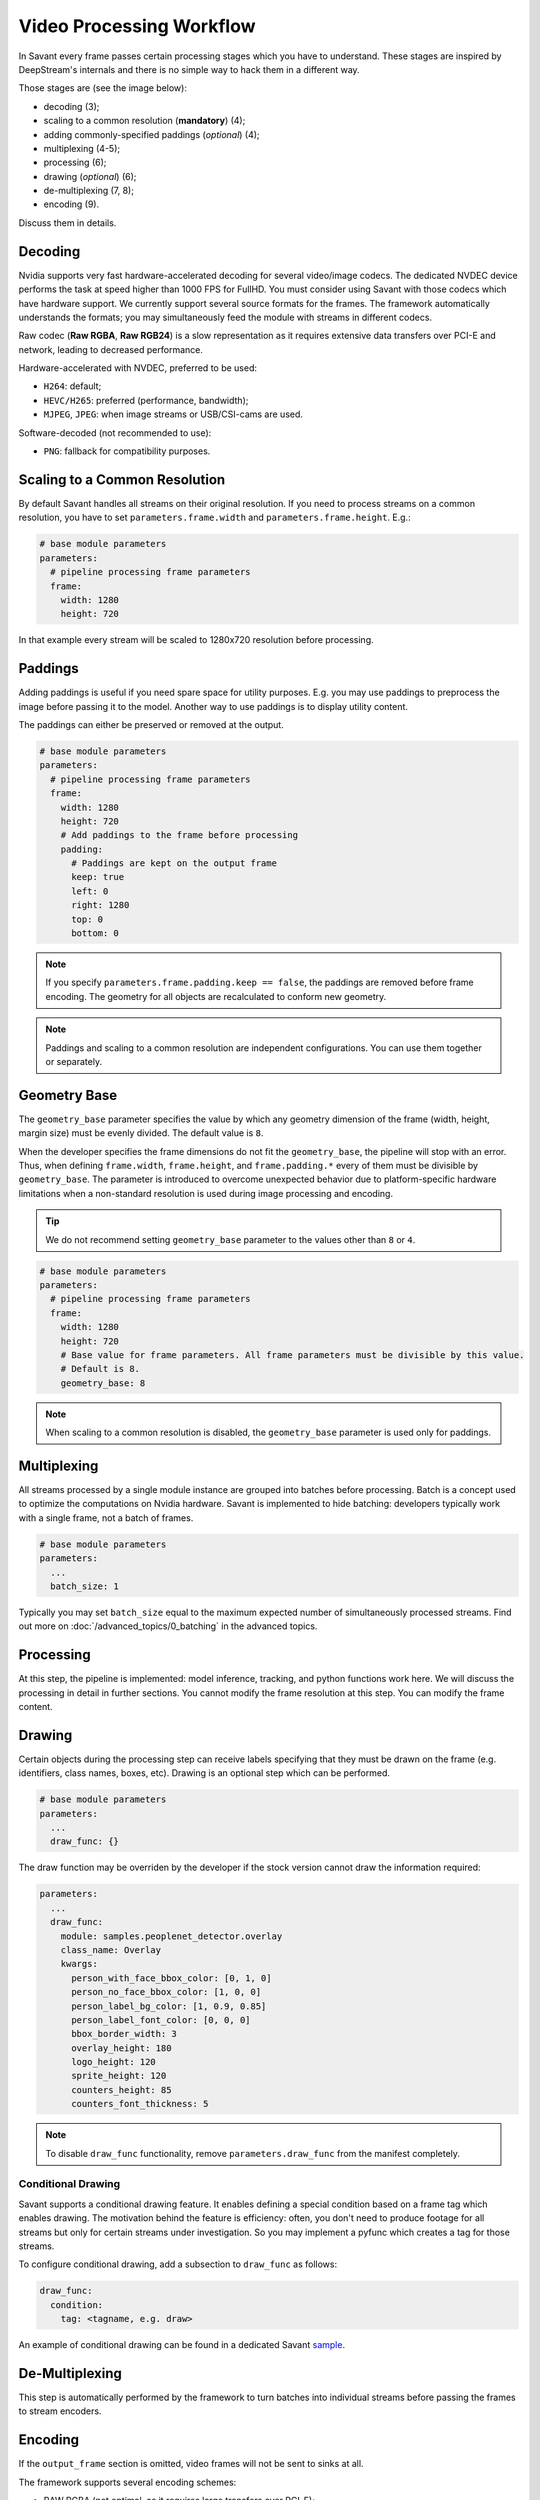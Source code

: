 Video Processing Workflow
=========================

In Savant every frame passes certain processing stages which you have to understand. These stages are inspired by DeepStream's internals and there is no simple way to hack them in a different way.

Those stages are (see the image below):

- decoding (3);
- scaling to a common resolution (**mandatory**) (4);
- adding commonly-specified paddings (`optional`) (4);
- multiplexing (4-5);
- processing (6);
- drawing (`optional`) (6);
- de-multiplexing (7, 8);
- encoding (9).

.. image:: ../_static/img/0_streaming_model_detailed.png

Discuss them in details.

Decoding
--------

Nvidia supports very fast hardware-accelerated decoding for several video/image codecs. The dedicated NVDEC device performs the task at speed higher than 1000 FPS for FullHD. You must consider using Savant with those codecs which have hardware support. We currently support several source formats for the frames. The framework automatically understands the formats; you may simultaneously feed the module with streams in different codecs.

Raw codec (**Raw RGBA**, **Raw RGB24**) is a slow representation as it requires extensive data transfers over PCI-E and network, leading to decreased performance.

Hardware-accelerated with NVDEC, preferred to be used:

- ``H264``: default;
- ``HEVC/H265``: preferred (performance, bandwidth);
- ``MJPEG``, ``JPEG``: when image streams or USB/CSI-cams are used.

Software-decoded (not recommended to use):

- ``PNG``: fallback for compatibility purposes.

Scaling to a Common Resolution
------------------------------

By default Savant handles all streams on their original resolution. If you need to process streams on a common resolution, you have to set ``parameters.frame.width`` and ``parameters.frame.height``. E.g.:

.. code-block:: yaml

    # base module parameters
    parameters:
      # pipeline processing frame parameters
      frame:
        width: 1280
        height: 720

In that example every stream will be scaled to 1280x720 resolution before processing.

Paddings
--------

Adding paddings is useful if you need spare space for utility purposes. E.g. you may use paddings to preprocess the image before passing it to the model. Another way to use paddings is to display utility content.

The paddings can either be preserved or removed at the output.

.. code-block:: yaml

    # base module parameters
    parameters:
      # pipeline processing frame parameters
      frame:
        width: 1280
        height: 720
        # Add paddings to the frame before processing
        padding:
          # Paddings are kept on the output frame
          keep: true
          left: 0
          right: 1280
          top: 0
          bottom: 0

.. note::

    If you specify ``parameters.frame.padding.keep == false``, the paddings are removed before frame encoding. The geometry for all objects are recalculated to conform new geometry.

.. note::

    Paddings and scaling to a common resolution are independent configurations. You can use them together or separately.

Geometry Base
-------------

The ``geometry_base`` parameter specifies the value by which any geometry dimension of the frame (width, height, margin size) must be evenly divided. The default value is ``8``.

When the developer specifies the frame dimensions do not fit the ``geometry_base``, the pipeline will stop with an error. Thus, when defining ``frame.width``, ``frame.height``, and ``frame.padding.*`` every of them must be divisible by ``geometry_base``. The parameter is introduced to overcome unexpected behavior due to platform-specific hardware limitations when a non-standard resolution is used during image processing and encoding.

.. tip:: We do not recommend setting ``geometry_base`` parameter to the values other than ``8`` or ``4``.

.. code-block:: yaml

    # base module parameters
    parameters:
      # pipeline processing frame parameters
      frame:
        width: 1280
        height: 720
        # Base value for frame parameters. All frame parameters must be divisible by this value.
        # Default is 8.
        geometry_base: 8

.. note::

    When scaling to a common resolution is disabled, the ``geometry_base`` parameter is used only for paddings.

Multiplexing
------------

All streams processed by a single module instance are grouped into batches before processing. Batch is a concept used to optimize the computations on Nvidia hardware. Savant is implemented to hide batching: developers typically work with a single frame, not a batch of frames.

.. code-block:: yaml

    # base module parameters
    parameters:
      ...
      batch_size: 1

Typically you may set ``batch_size`` equal to the maximum expected number of simultaneously processed streams. Find out more on :doc:`/advanced_topics/0_batching` in the advanced topics.

Processing
----------

At this step, the pipeline is implemented: model inference, tracking, and python functions work here. We will discuss the processing in detail in further sections. You cannot modify the frame resolution at this step. You can modify the frame content.

Drawing
-------

Certain objects during the processing step can receive labels specifying that they must be drawn on the frame (e.g. identifiers, class names, boxes, etc). Drawing is an optional step which can be performed.

.. code-block:: yaml

    # base module parameters
    parameters:
      ...
      draw_func: {}

The draw function may be overriden by the developer if the stock version cannot draw the information required:

.. code-block:: yaml

    parameters:
      ...
      draw_func:
        module: samples.peoplenet_detector.overlay
        class_name: Overlay
        kwargs:
          person_with_face_bbox_color: [0, 1, 0]
          person_no_face_bbox_color: [1, 0, 0]
          person_label_bg_color: [1, 0.9, 0.85]
          person_label_font_color: [0, 0, 0]
          bbox_border_width: 3
          overlay_height: 180
          logo_height: 120
          sprite_height: 120
          counters_height: 85
          counters_font_thickness: 5

.. note::

    To disable ``draw_func`` functionality, remove ``parameters.draw_func`` from the manifest completely.

Conditional Drawing
^^^^^^^^^^^^^^^^^^^

Savant supports a conditional drawing feature. It enables defining a special condition based on a frame tag which enables drawing. The motivation behind the feature is efficiency: often, you don't need to produce footage for all streams but only for certain streams under investigation. So you may implement a pyfunc which creates a tag for those streams.

To configure conditional drawing, add a subsection to ``draw_func`` as follows:

.. code-block:: yaml

    draw_func:
      condition:
        tag: <tagname, e.g. draw>


An example of conditional drawing can be found in a dedicated Savant `sample <https://github.com/insight-platform/Savant/tree/develop/samples/conditional_video_processing>`__.


De-Multiplexing
---------------

This step is automatically performed by the framework to turn batches into individual streams before passing the frames to stream encoders.

Encoding
--------

If the ``output_frame`` section is omitted, video frames will not be sent to sinks at all.

The framework supports several encoding schemes:

- RAW RGBA (not optimal, as it requires large transfers over PCI-E);
- RAW RGB24 (not optimal, as it requires large transfers over PCI-E);
- JPEG (hardware ``nvjpegenc``, software ``jpegenc``);
- PNG (software ``pngenc``);
- H264 (hardware ``nvv4l2h264enc``, software ``x264enc``);
- HEVC/H265 (hardware ``nvv4l2h265enc``);
- COPY (pass-through mode, the module sends frames from the source to the sink as is).

.. note::

    Hardware encoder for JPEG is available only on Nvidia Jetson. On dGPU JPEG encoder is CUDA-assisted when supported by the hardware.

We highly advise using hardware assisted codecs. The only caveat is to steer clear from GeForce GPUs in production as they have a limitation constraining simultaneous encoding to 3 streams. In case you are using GeForce, choose RAW RGBA.

.. code-block:: yaml

    parameters:
      output_frame:
        codec: h264

You can choose hardware or software encoder by setting ``encoder`` parameter to ``nvenc`` or ``software`` respectively:

.. code-block:: yaml

    parameters:
      output_frame:
        codec: h264
        encoder: nvenc

When ``encoder`` parameter is specified and the framework doesn't find a suitable encoder, it will end with an error. When ``encoder`` parameter is omitted, the framework will try to use hardware encoder. When it fails, it will fall back to software encoder.

Every codec has its own configuration parameters related to a corresponding GStreamer plugin. Those parameters are defined in ``output_frame.encoder_params``:

.. code-block:: yaml

    parameters:
      output_frame:
        codec: h264
        encoder_params:
          bitrate: 4000000
          iframeinterval: 10
          profile: High


.. tip::
    Find out more on the `software H264 encoder <https://blog.savant-ai.io/savant-explained-software-video-encoder-543ed147f9f?source=friends_link&sk=155e038056bbbca6d43793297e4afdda>`_ on Medium.

Encoder Properties
------------------

Hardware H264 Encoder (NVENC)
^^^^^^^^^^^^^^^^^^^^^^^^^^^^^

1. ``bitrate``

   Sets the bitrate for the v4l2 encoder. Allowed range: ``0`` - ``4294967295``. The Default value is ``4000000``.

2. ``control-rate``

   Sets the control rate for the v4l2 encoder. The default value is ``1``.

   Options are:

   - ``0`` or ``variable_bitrate``;
   - ``1`` or ``constant_bitrate``;


3. ``extended-colorformat``

   Sets Extended ColorFormat pixel values ``0`` to ``255`` in VUI info. The default value is ``false``.

4. ``force-idr``

   Forces an IDR frame. The default value is ``false``.

5. ``force-intra``

   Forces an INTRA frame. The default value is ``false``.

6. ``iframeinterval``

   Encoding Intra Frame occurrence frequency. Range: ``0`` - ``4294967295``. The default value is ``30``.

7. ``preset-id``

   Sets CUVID Preset ID for the encoder. Range: ``1`` - ``7``. The default value is ``1``.

8. ``profile``

   Sets the profile for the v4l2 encoder. The default value is ``0`` (``Baseline``).

   Options are:

   - ``0``: ``Baseline``
   - ``2``: ``Main``
   - ``4``: ``High``
   - ``7``: ``High444``

9. ``tuning-info-id``

   Tuning Info Preset for the encoder. The default value is ``2``.

   Options are:

   - ``1``: ``HighQualityPreset``
   - ``2``: ``LowLatencyPreset``
   - ``3``: ``UltraLowLatencyPreset``
   - ``4``: ``LosslessPreset``


Software H264 Encoder
^^^^^^^^^^^^^^^^^^^^^

1. ``bitrate``

   Bitrate in kbit/sec. Range: ``1`` - ``2048000``. The default value is ``2048``.

2. ``key-int-max``

   Maximum distance between two key-frames (``0`` for automatic). Range: ``0`` - ``2147483647``. The default value is ``0``.

3. ``pass``

   Encoding pass/type. The default value is ``0`` (``cbr``)

   Options are:

   - ``0`` or ``cbr``: Constant Bitrate Encoding
   - ``4`` or ``quant``: Constant Quantizer
   - ``5`` or ``qual``: Constant Quality
   - ``17`` or ``pass1``: VBR Encoding - Pass 1
   - ``18`` or ``pass2``: VBR Encoding - Pass 2
   - ``19`` or ``pass3``: VBR Encoding - Pass 3

4. `speed-preset`

   Preset name for speed/quality tradeoff options (can affect decode compatibility - impose restrictions separately for your target decoder). The default value is ``6`` (or ``medium``).

   Options:

   - ``1`` or ``ultrafast``;
   - ``2`` or ``superfast``;
   - ``3`` or ``veryfast``;
   - ``4`` or ``faster``;
   - ``5`` or ``fast``;
   - ``6`` or ``medium``;
   - ``7`` or ``slow``;
   - ``8`` or ``slower``;
   - ``9`` or ``veryslow``;
   - ``10`` or ``placebo``;

5. `tune`

   Preset name for non-psychovisual tuning options. The default value is ``0x00000000`` or ``none``.

   Options:

   - ``0x00000000`` or ``none``
   - ``0x00000001`` or ``stillimage``: Still image
   - ``0x00000002`` or ``fastdecode``: Fast decode
   - ``0x00000004`` or ``zerolatency``: Zero latency

.. note::

    For this encoder a profile can be specified in ``output_frame.profile`` parameter (one of ``baseline``, ``main``, ``high``). The default value is ``baseline``.

Hardware HEVC Codec (NVENC)
^^^^^^^^^^^^^^^^^^^^^^^^^^^

1. ``bitrate``

   Sets the bitrate for the v4l2 encoder. Range: ``0`` - ``4294967295``. The default value is ``4000000``.

2. ``control-rate``

   Sets the control rate for the v4l2 encoder. The default value is ``1`` or ``constant_bitrate``.

   Options are:

   - ``0`` or ``variable_bitrate``;
   - ``1`` or ``constant_bitrate``;

3. ``extended-colorformat``

   Sets extended color format pixel values ``0`` to ``255`` in VUI info. The default value is ``false``.

4. ``force-idr``

   Forces an IDR frame. The default value is ``false``.

5. ``force-intra``

   Forces an INTRA frame. The default value is ``false``.

6. ``iframeinterval``

   Encoding Intra Frame occurrence frequency. Range: ``0`` - ``4294967295``. The default value is ``30``.

7. ``preset-id``

   Sets CUVID Preset ID for Encoder. Range: ``1`` - ``7``. The default value is ``1``.

8. ``profile``

   Sets the profile for the v4l2 encoder. The default value is ``0`` or ``Main``.

   Options are:

   - ``0`` or ``Main``
   - ``1 `` or  ``Main10``

9. ``tuning-info-id``

   Tuning Info Preset for the encoder. The default value is ``2`` or ``LowLatencyPreset``.

   Options are:

   - ``1`` or ``HighQualityPreset``
   - ``2`` or ``LowLatencyPreset``
   - ``3`` or ``UltraLowLatencyPreset``
   - ``4`` or ``LosslessPreset``

JPEG Codec
^^^^^^^^^^

1. ``idct-method``

   The IDCT algorithm to use. The default value is ``1`` or ``ifast``.

   Options are:

   - ``0`` or ``islow``: slow but accurate integer algorithm
   - ``1`` or ``ifast``: faster, less accurate integer method
   - ``2`` or ``float``: floating-point, accurate, fast on fast HW

2. ``quality``

   Quality of encoding. Range: ``0`` - ``100``. The default value is ``85``.

PNG Сodec
^^^^^^^^^

1. ``compression-level``

   PNG compression level. Range: ``0`` - ``9``. The default value is ``6``.

Codec Configuration Examples
^^^^^^^^^^^^^^^^^^^^^^^^^^^^

  .. code-block:: yaml

    parameters:
      output_frame:
        codec: h264
        encoder_params:
          bitrate: 4000000
          profile: 4

  .. code-block:: yaml

    parameters:
      output_frame:
        codec: jpeg
        encoder_params:
          quality: 90

To list all available properties run ``gst-inspect-1.0 <encoder-name>``. E.g. ``gst-inspect-1.0 nvv4l2h264enc``.

Conditional Encoding
--------------------

Savant 0.2.4 introduced a conditional encoding feature. It enables defining a special condition based on a frame tag, enabling encoding only certain streams. The motivation behind the feature is efficiency: often, you don't need to produce a resulting video for all streams but only for certain streams under investigation. So you may implement a pyfunc which creates a tag for those streams.

To configure conditional encoding, add a subsection to ``output_frame`` as follows:

.. code-block:: yaml

    output_frame:
      codec: h264
      encoder_params:
        iframeinterval: 25
      condition:
        tag: <tagname, e.g. encode>

An example of conditional drawing can be found in a dedicated Savant `sample <https://github.com/insight-platform/Savant/tree/develop/samples/conditional_video_processing>`__.

.. note::

        Conditional encoding is ignored for raw codecs: ``raw-rgba``, ``raw-rgb24``.

Pass-through mode
-----------------

Pass-through mode is a special mode when the module doesn't encode the frame but passes it to the sink as is. This mode is useful when your module doesn't modify the frame but only adds some metadata to it.

To configure pass-through mode, set ``output_frame.codec`` to ``copy``:

.. code-block:: yaml

    output_frame:
      codec: copy

.. note::

    Drawing on frames is not ignored in pass-through mode but the frame modifications exist only in the pipeline and are not propagated through the sinks.
